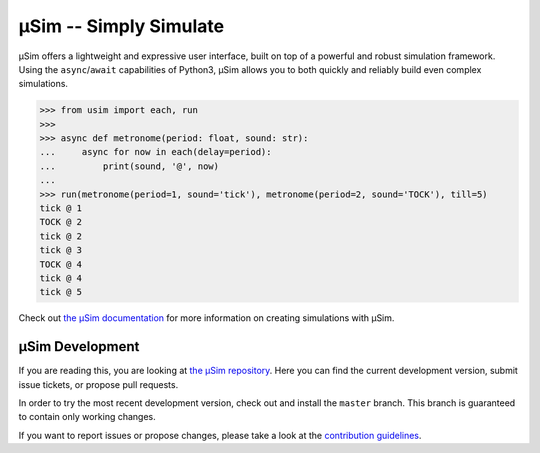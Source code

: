 =======================
μSim -- Simply Simulate
=======================

μSim offers a lightweight and expressive user interface,
built on top of a powerful and robust simulation framework.
Using the ``async``/``await`` capabilities of Python3,
μSim allows you to both quickly and reliably build even complex simulations.

.. code:: python3

   >>> from usim import each, run
   >>>
   >>> async def metronome(period: float, sound: str):
   ...     async for now in each(delay=period):
   ...         print(sound, '@', now)
   ...
   >>> run(metronome(period=1, sound='tick'), metronome(period=2, sound='TOCK'), till=5)
   tick @ 1
   TOCK @ 2
   tick @ 2
   tick @ 3
   TOCK @ 4
   tick @ 4
   tick @ 5

Check out `the μSim documentation <https://usim.readthedocs.io/en/latest/>`_
for more information on creating simulations with μSim.

μSim Development
================

If you are reading this, you are looking at
`the μSim repository <https://github.com/MaineKuehn/usim>`_.
Here you can find the current development version,
submit issue tickets, or propose pull requests.

In order to try the most recent development version,
check out and install the ``master`` branch.
This branch is guaranteed to contain only working changes.

If you want to report issues or propose changes, please take a look at the
`contribution guidelines <https://github.com/MaineKuehn/usim/blob/master/CONTRIBUTING.md>`_.
